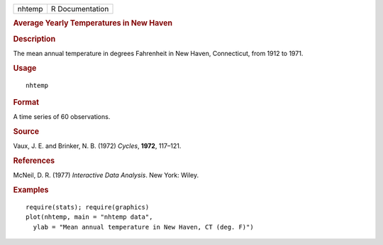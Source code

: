 .. container::

   .. container::

      ====== ===============
      nhtemp R Documentation
      ====== ===============

      .. rubric:: Average Yearly Temperatures in New Haven
         :name: average-yearly-temperatures-in-new-haven

      .. rubric:: Description
         :name: description

      The mean annual temperature in degrees Fahrenheit in New Haven,
      Connecticut, from 1912 to 1971.

      .. rubric:: Usage
         :name: usage

      ::

         nhtemp

      .. rubric:: Format
         :name: format

      A time series of 60 observations.

      .. rubric:: Source
         :name: source

      Vaux, J. E. and Brinker, N. B. (1972) *Cycles*, **1972**, 117–121.

      .. rubric:: References
         :name: references

      McNeil, D. R. (1977) *Interactive Data Analysis*. New York: Wiley.

      .. rubric:: Examples
         :name: examples

      ::

         require(stats); require(graphics)
         plot(nhtemp, main = "nhtemp data",
           ylab = "Mean annual temperature in New Haven, CT (deg. F)")
